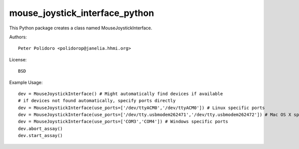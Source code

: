 mouse_joystick_interface_python
===============================

This Python package creates a class named MouseJoystickInterface.

Authors::

    Peter Polidoro <polidorop@janelia.hhmi.org>

License::

    BSD

Example Usage::

    dev = MouseJoystickInterface() # Might automatically find devices if available
    # if devices not found automatically, specify ports directly
    dev = MouseJoystickInterface(use_ports=['/dev/ttyACM0','/dev/ttyACM0']) # Linux specific ports
    dev = MouseJoystickInterface(use_ports=['/dev/tty.usbmodem262471','/dev/tty.usbmodem262472']) # Mac OS X specific ports
    dev = MouseJoystickInterface(use_ports=['COM3','COM4']) # Windows specific ports
    dev.abort_assay()
    dev.start_assay()
